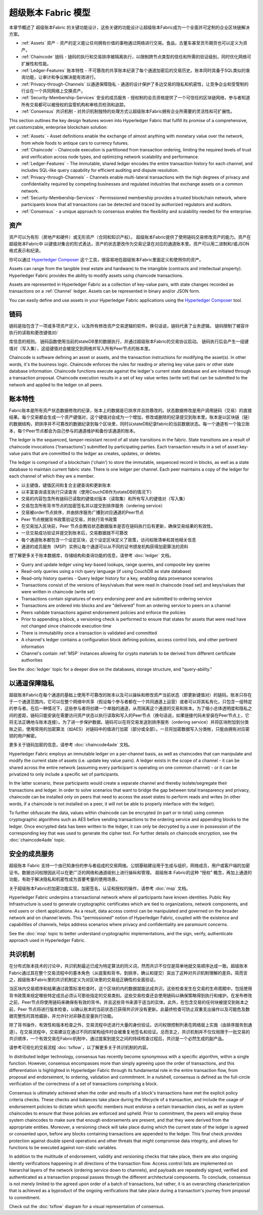 超级账本 Fabric 模型
========================

本章节概述了 超级账本Fabric 的关键功能设计，这些关键的功能设计让超级账本Fabric成为一个全面并可定制的企业区块链解决方案。

* :ref:`Assets` 资产 - 资产的定义能让任何拥有价值的事物通过网络进行交易。食品，古董车甚至货币期货也可以定义为资产。
* :ref:`Chaincode` 链码 - 链码的执行和交易排序被隔离执行，以限制跨节点类型的信任和所需的验证级别，同时优化网络可扩展性和性能。
* :ref:`Ledger-Features` 账本特性 - 不可篡改的共享账本纪录了每个通道加密后的交易历史。账本同时具备于SQL类似的查询功能，让审计和争议解决能有效进行。
* :ref:`Privacy-through-Channels` 以通道保障隐私 - 通道的设计保护了多边交易的隐私和机密性，让竞争企业和受管制的行业在一个共同网络上交换资产。 
* :ref:`Security-Membership-Services` 安全的成员服务 - 授权制的会员资格提供了一个可信任的区块链网络，参与者知道所有交易都可以被授权的监管机构和审核员检测和追踪。
* :ref:`Consensus` 共识机制 - 对共识机制独特的处理方式让超级账本Fabric拥有企业所需要的灵活性和可扩展性。


This section outlines the key design features woven into Hyperledger Fabric that
fulfill its promise of a comprehensive, yet customizable, enterprise blockchain solution:

* :ref:`Assets` - Asset definitions enable the exchange of almost anything with
  monetary value over the network, from whole foods to antique cars to currency
  futures.
* :ref:`Chaincode` - Chaincode execution is partitioned from transaction ordering,
  limiting the required levels of trust and verification across node types, and
  optimizing network scalability and performance.
* :ref:`Ledger-Features` - The immutable, shared ledger encodes the entire
  transaction history for each channel, and includes SQL-like query capability
  for efficient auditing and dispute resolution.
* :ref:`Privacy-through-Channels` - Channels enable multi-lateral transactions
  with the high degrees of privacy and confidentiality required by competing
  businesses and regulated industries that exchange assets on a common network.
* :ref:`Security-Membership-Services` - Permissioned membership provides a
  trusted blockchain network, where participants know that all transactions can
  be detected and traced by authorized regulators and auditors.
* :ref:`Consensus` - a unique approach to consensus enables the
  flexibility and scalability needed for the enterprise.

.. 资产:

资产
------
资产可以为有形（房地产和硬件）或无形资产（合同和知识产权）。 超级账本Fabric提供了使用链码交易修改资产的能力。资产在 超级账本Fabric中 以键值对集合的形式表达，资产的状态更改作为交易记录在对应的通道账本里。资产可以用二进制和/或JSON格式表示和纪录。

你可以通过 `Hyperledger Composer <https://github.com/hyperledger/composer>`__ 这个工具，很容易地在超级账本Fabric里面定义和使用你的资产。

Assets can range from the tangible (real estate and hardware) to the intangible
(contracts and intellectual property).  Hyperledger Fabric provides the
ability to modify assets using chaincode transactions.

Assets are represented in Hyperledger Fabric as a collection of
key-value pairs, with state changes recorded as transactions on a :ref:`Channel`
ledger.  Assets can be represented in binary and/or JSON form.

You can easily define and use assets in your Hyperledger Fabric applications
using the `Hyperledger Composer <https://github.com/hyperledger/composer>`__ tool.

.. 链码:

链码
---------
链码是指包含了一项或多项资产定义，以及所有修改资产交易逻辑的软件。换句话说，链码代表了业务逻辑。 链码限制了被容许执行的读取和更改键值对/


库信息的规则。 链码函数使用当前的stateDB里的数据执行，并通过超级账本Fabric的交易协议启动。 链码执行后会产生一组键值对（写入集），这组键值对会被提交到网络并写入所有Peer节点的账本里。 

Chaincode is software defining an asset or assets, and the transaction instructions for
modifying the asset(s).  In other words, it's the business logic.  Chaincode enforces the rules for reading
or altering key value pairs or other state database information. Chaincode functions execute against
the ledger's current state database and are initiated through a transaction proposal. Chaincode execution
results in a set of key value writes (write set) that can be submitted to the network and applied to
the ledger on all peers.

.. 账本特性:

账本特性
---------------
Fabric账本是所有资产状态数据修改的纪录，账本上的数据是已排序并且防篡改的。状态数据修改是用户调用链码（交易）的直接结果。每个交易都会生成一个资产键值对，这个键值对会成为一个增加，修改或删除的纪录提交到账本里。账本是以区块链（链）的数据结构，把排序并不可篡改的数据纪录到每个区块里，同时以stateDB纪录fabric的当前数据状态。每一个通道有一个独立账本，每个Peer节点都会为自己参与的通道维护和备份该通道的账本。

The ledger is the sequenced, tamper-resistant record of all state transitions in the fabric.  State
transitions are a result of chaincode invocations ('transactions') submitted by participating
parties.  Each transaction results in a set of asset key-value pairs that are committed to the
ledger as creates, updates, or deletes.

The ledger is comprised of a blockchain ('chain') to store the immutable, sequenced record in
blocks, as well as a state database to maintain current fabric state.  There is one ledger per
channel. Each peer maintains a copy of the ledger for each channel of which they are a member.

- 以主键值，键值区间和复合主键查询和更新账本
- 以丰富查询语言执行只读查询（使用CouchDB作为stateDB的情况下）
- 交易的内容包含所有链码已读取的键值对版本（读取集）和所有写入的键值对（写入集）
- 交易包含所有背书节点的加密签名并以提交到排序服务（ordering service）
- 交易被order节点排序，并由排序服务广播到对应通道的Peer节点
- Peer 节点根据背书政策验证交易，并执行背书政策
- 在交易加入区块前，Peer 节点会教验状态数据版本是否在链码执行后有更新，确保交易结果的有效性。
- 一旦交易成功验证并提交到账本后，交易数据就不可篡改
- 每个通道账本都包含一个设定区块，这个设定区块定义了政策，访问权限清单和其他相关信息
- 通道的成员服务（MSP）实例让每个通道可以从不同的证书颁发机构获得加密算法的资料

想了解更多关于账本数据库，存储结构和查询功能的信息，请参考 :doc:`ledger` 文档。

- Query and update ledger using key-based lookups, range queries, and composite key queries
- Read-only queries using a rich query language (if using CouchDB as state database)
- Read-only history queries - Query ledger history for a key, enabling data provenance scenarios
- Transactions consist of the versions of keys/values that were read in chaincode (read set) and keys/values that were written in chaincode (write set)
- Transactions contain signatures of every endorsing peer and are submitted to ordering service
- Transactions are ordered into blocks and are "delivered" from an ordering service to peers on a channel
- Peers validate transactions against endorsement policies and enforce the policies
- Prior to appending a block, a versioning check is performed to ensure that states for assets that were read have not changed since chaincode execution time
- There is immutability once a transaction is validated and committed
- A channel's ledger contains a configuration block defining policies, access control lists, and other pertinent information
- Channel's contain :ref:`MSP` instances allowing for crypto materials to be derived from different certificate authorities

See the :doc:`ledger` topic for a deeper dive on the databases, storage structure, and "query-ability."

.. _以通道保障隐私:

以通道保障隐私
------------------------

超级账本Fabric在每个通道的基础上使用不可篡改的账本以及可以操纵和修改资产当前状态（即更新键值对）的链码。账本只存在于一个通道范围内，它可以在整个网络中共享（假设每个参与者都在一个共同通道上运营）或者可以将其私有化，只包含一组特定的参与者。在后一种情况下，这些参与者将创建一个单独的通道，从而隔离这个通道的交易和账本。为了缩小总体透明度和隐私之间的差距，链码只能安装在需要访问资产状态以执行读取和写入的Peer节点（换句话说，如果链接代码未安装在Peer节点上，它将无法正确地与账本连接）。为了进一步保护数据，链码可以在将交易发送到排序服务（ordering service）并将区块附加到分类账之前，使用常用的加密算法（如AES）对链码中的值进行加密（部分或全部）。一旦将加密数据写入分类帐，只能由拥有对应密钥的用户解密。

更多关于链码加密的信息，请参考 :doc:`chaincode4ade` 文档。

Hyperledger Fabric employs an immutable ledger on a per-channel basis, as well as
chaincodes that can manipulate and modify the current state of assets (i.e. update
key value pairs).  A ledger exists in the scope of a channel - it can be shared
across the entire network (assuming every participant is operating on one common
channel) - or it can be privatized to only include a specific set of participants.

In the latter scenario, these participants would create a separate channel and
thereby isolate/segregate their transactions and ledger.  In order to solve
scenarios that want to bridge the gap between total transparency and privacy,
chaincode can be installed only on peers that need to access the asset states
to perform reads and writes (in other words, if a chaincode is not installed on
a peer, it will not be able to properly interface with the ledger).

To further obfuscate the data, values within chaincode can be encrypted
(in part or in total) using common cryptographic algorithms such as AES before
sending transactions to the ordering service and appending blocks to the ledger.
Once encrypted data has been written to the ledger, it can only be decrypted by
a user in possession of the corresponding key that was used to generate the cipher text.  
For further details on chaincode encryption, see the :doc:`chaincode4ade` topic.

.. 安全的成员服务:

安全的成员服务
------------------------------
超级账本 Fabric 支持一个由已知身份的参与者组成的交易网络。公钥基础建设用于生成与组织，网络成员，用户或客户端的加密证书。数据访问权限因此可以在更广泛的网络和通道级别上进行操纵和管理。 超级账本 Fabric的这种 “授权” 概念，再加上通道的功能，有助于解决隐私和机密性成为首要考量的使用场景。

关于超级账本Fabric的加密功能实现，加密签名，认证和授权的操作，请参考 :doc:`msp` 文档。

Hyperledger Fabric underpins a transactional network where all participants have
known identities.  Public Key Infrastructure is used to generate cryptographic
certificates which are tied to organizations, network components, and end users
or client applications.  As a result, data access control can be manipulated and
governed on the broader network and on channel levels.  This "permissioned" notion
of Hyperledger Fabric, coupled with the existence and capabilities of channels,
helps address scenarios where privacy and confidentiality are paramount concerns.

See the :doc:`msp` topic to better understand cryptographic
implementations, and the sign, verify, authenticate approach used in
Hyperledger Fabric.

.. 共识机制:

共识机制
---------
在分布式账本技术的讨论中，共识机制最近已成为特定算法的同义词，然而共识不仅仅是简单地就交易顺序达成一致。超级账本 Fabric通过其在整个交易流程中的基本角色（从提案和背书，到排序，确认和提交）突出了这种对共识机制理解的差异。简而言之，超级账本Fabric里的共识机制定义为对区块里的交易组正确性的全面验证。

当区块内交易顺序和结果通过政策标准检查时，这个区块的内的数据就能达成共识。这些检查发生在交易的生命周期中，包括使用背书政策来规定哪些特定成员必须认可那些指定的交易类别。这些交易检查还会使用链码以确保策略得到执行和维护。在发布修改之前，Peer节点将使用链码来确保有有效的背书，并且这些背书来源于适当的实体。此外，在包含交易的任何块被提交到账本之前，Peer 节点将进行版本检查，以确认账本的当前状态已获得共识并没有更新。此最终检查可防止双重支出操作以及可能危及数据完整性的其他威胁，并允许针对非静态变量执行功能。

除了背书操作，有效性和版本检查之外，交易流程中还进行大量的身份验证。访问权限控制列表在网络层上实施（由排序服务到通道）。在交易流程中，交易建议在通过不同的架构组件时会被重复地签名和验证。总而言之，共识机制并不仅仅局限于一批交易的共识顺序，一个有效交易在Fabric机制中，通过提案到提交之间的持续核查过程后，共识是一个必然生成的副产品。

请参考可视化的交易流程 :doc:`txflow`，以了解更多关于共识机制的内容。

In distributed ledger technology, consensus has recently become synonymous with
a specific algorithm, within a single function. However, consensus encompasses more
than simply agreeing upon the order of transactions, and this differentiation is
highlighted in Hyperledger Fabric through its fundamental role in the entire
transaction flow, from proposal and endorsement, to ordering, validation and commitment.
In a nutshell, consensus is defined as the full-circle verification of the correctness of
a set of transactions comprising a block.

Consensus is ultimately achieved when the order and results of a block's
transactions have met the explicit policy criteria checks. These checks and balances
take place during the lifecycle of a transaction, and include the usage of
endorsement policies to dictate which specific members must endorse a certain
transaction class, as well as system chaincodes to ensure that these policies
are enforced and upheld.  Prior to commitment, the peers will employ these
system chaincodes to make sure that enough endorsements are present, and that
they were derived from the appropriate entities.  Moreover, a versioning check
will take place during which the current state of the ledger is agreed or
consented upon, before any blocks containing transactions are appended to the ledger.
This final check provides protection against double spend operations and other
threats that might compromise data integrity, and allows for functions to be
executed against non-static variables.

In addition to the multitude of endorsement, validity and versioning checks that
take place, there are also ongoing identity verifications happening in all
directions of the transaction flow.  Access control lists are implemented on
hierarchal layers of the network (ordering service down to channels), and
payloads are repeatedly signed, verified and authenticated as a transaction proposal passes
through the different architectural components.  To conclude, consensus is not
merely limited to the agreed upon order of a batch of transactions, but rather,
it is an overarching characterization that is achieved as a byproduct of the ongoing
verifications that take place during a transaction's journey from proposal to
commitment.

Check out the :doc:`txflow` diagram for a visual representation
of consensus.

.. Licensed under Creative Commons Attribution 4.0 International License
   https://creativecommons.org/licenses/by/4.0/
